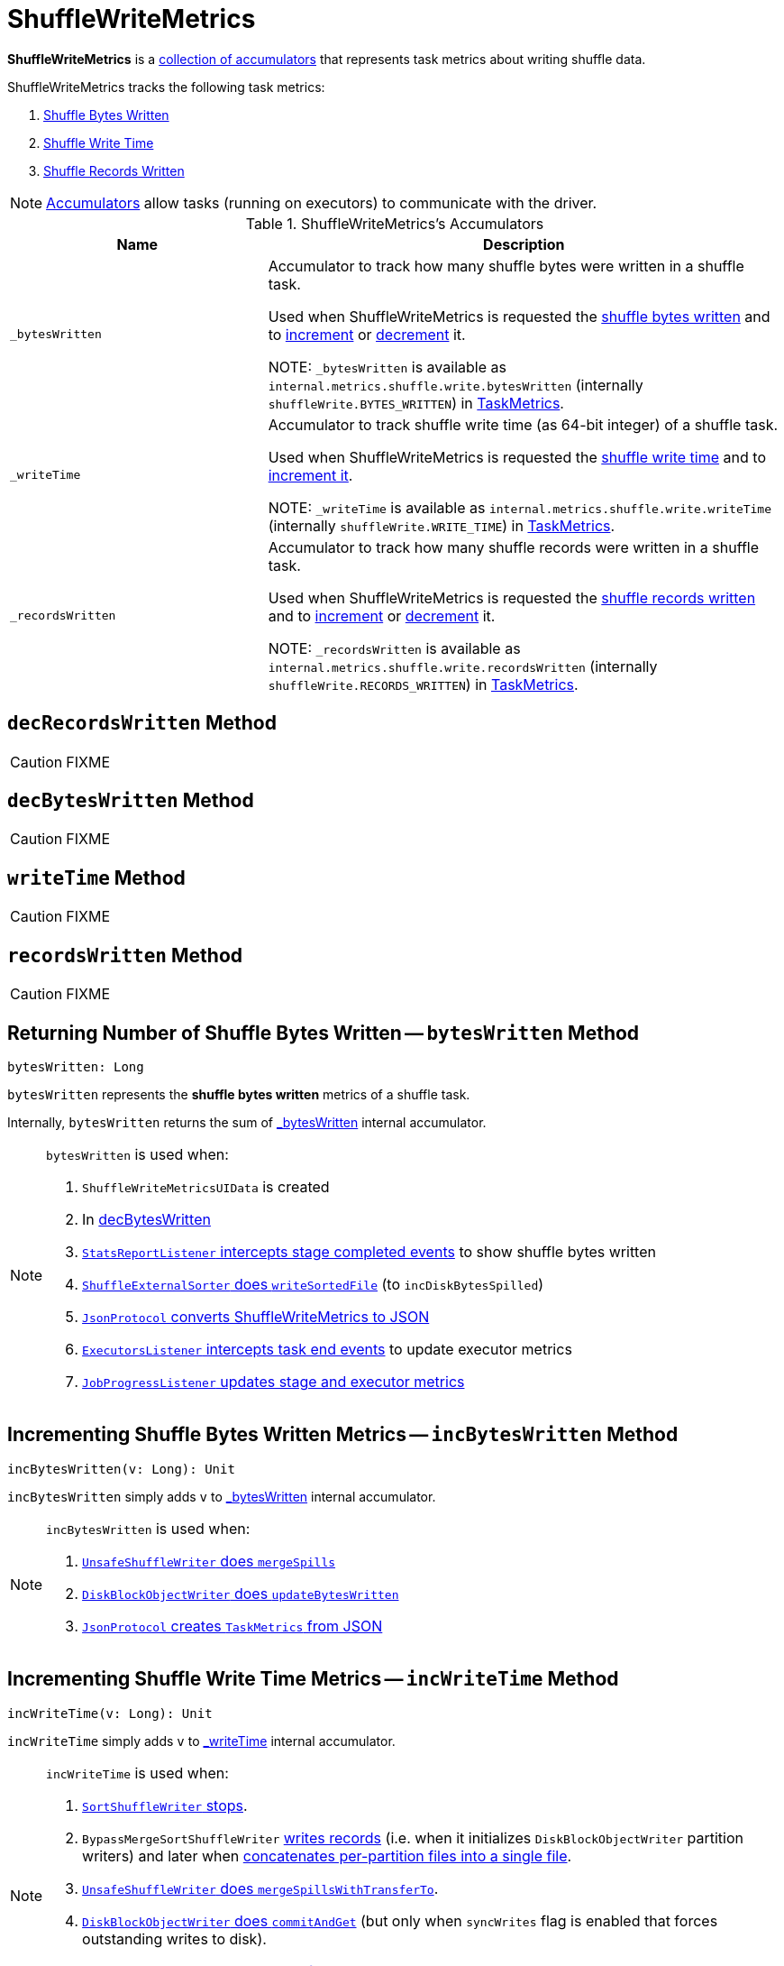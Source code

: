 = ShuffleWriteMetrics

*ShuffleWriteMetrics* is a <<accumulators, collection of accumulators>> that represents task metrics about writing shuffle data.

ShuffleWriteMetrics tracks the following task metrics:

1. <<bytesWritten, Shuffle Bytes Written>>
2. <<writeTime, Shuffle Write Time>>
3. <<recordsWritten, Shuffle Records Written>>

NOTE: xref:ROOT:spark-accumulators.adoc[Accumulators] allow tasks (running on executors) to communicate with the driver.

[[accumulators]]
.ShuffleWriteMetrics's Accumulators
[cols="1,2",options="header",width="100%"]
|===
| Name
| Description

| [[_bytesWritten]] `_bytesWritten`
| Accumulator to track how many shuffle bytes were written in a shuffle task.

Used when ShuffleWriteMetrics is requested the <<bytesWritten, shuffle bytes written>> and to <<incBytesWritten, increment>> or <<decBytesWritten, decrement>> it.

NOTE: `_bytesWritten` is available as `internal.metrics.shuffle.write.bytesWritten` (internally `shuffleWrite.BYTES_WRITTEN`) in xref:executor:TaskMetrics.adoc[TaskMetrics].

| [[_writeTime]] `_writeTime`
| Accumulator to track shuffle write time (as 64-bit integer) of a shuffle task.

Used when ShuffleWriteMetrics is requested the <<writeTime, shuffle write time>> and to <<incWriteTime, increment it>>.

NOTE: `_writeTime` is available as `internal.metrics.shuffle.write.writeTime` (internally `shuffleWrite.WRITE_TIME`) in xref:executor:TaskMetrics.adoc[TaskMetrics].

| [[_recordsWritten]] `_recordsWritten`
| Accumulator to track how many shuffle records were written in a shuffle task.

Used when ShuffleWriteMetrics is requested the <<recordsWritten, shuffle records written>> and to <<incRecordsWritten, increment>> or <<decRecordsWritten, decrement>> it.

NOTE: `_recordsWritten` is available as `internal.metrics.shuffle.write.recordsWritten` (internally `shuffleWrite.RECORDS_WRITTEN`) in xref:executor:TaskMetrics.adoc[TaskMetrics].

|===

== [[decRecordsWritten]] `decRecordsWritten` Method

CAUTION: FIXME

== [[decBytesWritten]] `decBytesWritten` Method

CAUTION: FIXME

== [[writeTime]] `writeTime` Method

CAUTION: FIXME

== [[recordsWritten]] `recordsWritten` Method

CAUTION: FIXME

== [[bytesWritten]] Returning Number of Shuffle Bytes Written -- `bytesWritten` Method

[source, scala]
----
bytesWritten: Long
----

`bytesWritten` represents the *shuffle bytes written* metrics of a shuffle task.

Internally, `bytesWritten` returns the sum of <<_bytesWritten, _bytesWritten>> internal accumulator.

[NOTE]
====
`bytesWritten` is used when:

1. `ShuffleWriteMetricsUIData` is created

2. In <<decBytesWritten, decBytesWritten>>

3. link:spark-SparkListener-StatsReportListener.adoc#onStageCompleted[`StatsReportListener` intercepts stage completed events] to show shuffle bytes written

4. xref:shuffle:ShuffleExternalSorter.adoc#writeSortedFile[`ShuffleExternalSorter` does `writeSortedFile`] (to `incDiskBytesSpilled`)

5. link:spark-JsonProtocol.adoc#taskMetricsToJson[`JsonProtocol` converts ShuffleWriteMetrics to JSON]

6. link:spark-webui-executors-ExecutorsListener.adoc#onTaskEnd[`ExecutorsListener` intercepts task end events] to update executor metrics

7. link:spark-webui-JobProgressListener.adoc#updateAggregateMetrics[`JobProgressListener` updates stage and executor metrics]
====

== [[incBytesWritten]] Incrementing Shuffle Bytes Written Metrics -- `incBytesWritten` Method

[source, scala]
----
incBytesWritten(v: Long): Unit
----

`incBytesWritten` simply adds `v` to <<_bytesWritten, _bytesWritten>> internal accumulator.

[NOTE]
====
`incBytesWritten` is used when:

1. xref:shuffle:UnsafeShuffleWriter.adoc#mergeSpills[`UnsafeShuffleWriter` does `mergeSpills`]

2. xref:storage:DiskBlockObjectWriter.adoc#updateBytesWritten[`DiskBlockObjectWriter` does `updateBytesWritten`]

3. link:spark-JsonProtocol.adoc#taskMetricsFromJson[`JsonProtocol` creates `TaskMetrics` from JSON]

====

== [[incWriteTime]] Incrementing Shuffle Write Time Metrics -- `incWriteTime` Method

[source, scala]
----
incWriteTime(v: Long): Unit
----

`incWriteTime` simply adds `v` to <<_writeTime, _writeTime>> internal accumulator.

[NOTE]
====
`incWriteTime` is used when:

1. xref:shuffle:SortShuffleWriter.adoc#stop[`SortShuffleWriter` stops].

2. `BypassMergeSortShuffleWriter` xref:shuffle:BypassMergeSortShuffleWriter.adoc#write[writes records] (i.e. when it initializes `DiskBlockObjectWriter` partition writers) and later when xref:shuffle:BypassMergeSortShuffleWriter.adoc#writePartitionedFile[concatenates per-partition files into a single file].

3. xref:shuffle:UnsafeShuffleWriter.adoc#mergeSpillsWithTransferTo[`UnsafeShuffleWriter` does `mergeSpillsWithTransferTo`].

4. xref:storage:DiskBlockObjectWriter.adoc#commitAndGet[`DiskBlockObjectWriter` does `commitAndGet`] (but only when `syncWrites` flag is enabled that forces outstanding writes to disk).

5. link:spark-JsonProtocol.adoc#taskMetricsFromJson[`JsonProtocol` creates `TaskMetrics` from JSON]

6. `TimeTrackingOutputStream` does its operation (after all it is an output stream to track shuffle write time).
====

== [[incRecordsWritten]] Incrementing Shuffle Records Written Metrics -- `incRecordsWritten` Method

[source, scala]
----
incRecordsWritten(v: Long): Unit
----

`incRecordsWritten` simply adds `v` to <<_recordsWritten, _recordsWritten>> internal accumulator.

[NOTE]
====
`incRecordsWritten` is used when:

1. xref:shuffle:ShuffleExternalSorter.adoc#writeSortedFile[`ShuffleExternalSorter` does `writeSortedFile`]

2. xref:storage:DiskBlockObjectWriter.adoc#recordWritten[`DiskBlockObjectWriter` does `recordWritten`]

3. link:spark-JsonProtocol.adoc#taskMetricsFromJson[`JsonProtocol` creates `TaskMetrics` from JSON]

====

